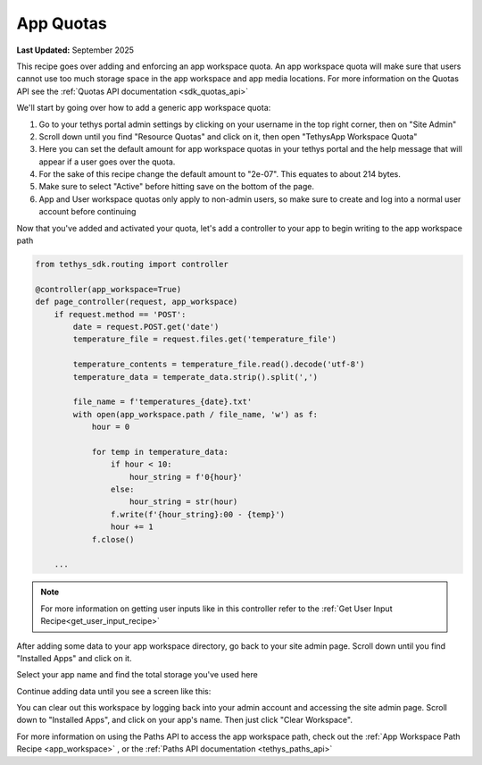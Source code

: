 .. _app_quotas:


**********
App Quotas
**********

**Last Updated:** September 2025

This recipe goes over adding and enforcing an app workspace quota. An app workspace quota will make sure that users cannot use too much storage space in the app workspace and app media locations. For more information on the Quotas API see the  :ref:`Quotas API documentation <sdk_quotas_api>`


We'll start by going over how to add a generic app workspace quota:

1. Go to your tethys portal admin settings by clicking on your username in the top right corner, then on "Site Admin"
2. Scroll down until you find "Resource Quotas" and click on it, then open "TethysApp Workspace Quota"
3. Here you can set the default amount for app workspace quotas in your tethys portal and the help message that will appear if a user goes over the quota.
4. For the sake of this recipe change the default amount to "2e-07". This equates to about 214 bytes. 
5. Make sure to select "Active" before hitting save on the bottom of the page.
6.  App and User workspace quotas only apply to non-admin users, so make sure to create and log into a normal user account before continuing

Now that you've added and activated your quota, let's add a controller to your app to begin writing to the app workspace path

.. code-block:: python

    from tethys_sdk.routing import controller
    
    @controller(app_workspace=True)
    def page_controller(request, app_workspace) 
        if request.method == 'POST':
            date = request.POST.get('date')
            temperature_file = request.files.get('temperature_file')
            
            temperature_contents = temperature_file.read().decode('utf-8')
            temperature_data = temperate_data.strip().split(',')

            file_name = f'temperatures_{date}.txt'
            with open(app_workspace.path / file_name, 'w') as f:
                hour = 0

                for temp in temperature_data:
                    if hour < 10:
                        hour_string = f'0{hour}'
                    else: 
                        hour_string = str(hour)
                    f.write(f'{hour_string}:00 - {temp}')
                    hour += 1
                f.close()
                
        ...

.. NOTE:: 
    For more information on getting user inputs like in this controller refer to the :ref:`Get User Input Recipe<get_user_input_recipe>`

After adding some data to your app workspace directory, go back to your site admin page. Scroll down until you find "Installed Apps" and click on it. 

Select your app name and find the total storage you've used here

.. image:: ../../images/recipes/quotas-amount-screenshot.png
   :width: 100%
   :align: center

Continue adding data until you see a screen like this:

.. image:: ../../images/recipes/exceeding_quotas.png
   :width: 100%
   :align: center

You can clear out this workspace by logging back into your admin account and accessing the site admin page. Scroll down to "Installed Apps", and click on your app's name. Then just click "Clear Workspace".

.. image:: ../../images/recipes/app_workspace_clear_button.png
   :width: 100%
   :align: center


For more information on using the Paths API to access the app workspace path, check out the :ref:`App Workspace Path Recipe <app_workspace>`
, or the :ref:`Paths API documentation <tethys_paths_api>`